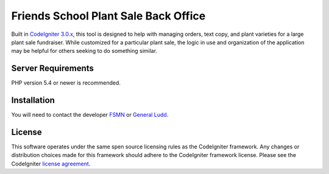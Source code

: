 ###################
Friends School Plant Sale Back Office
###################

Built in `CodeIgniter 3.0.x <http://www.codeigniter.com/docs>`_, this tool is designed to help with managing orders, text copy, and plant varieties for a large plant sale fundraiser. While customized for a particular plant sale, the logic in use and organization of the application may be helpful for others seeking to do something similar.


*******************
Server Requirements
*******************

PHP version 5.4 or newer is recommended. 


************
Installation
************

You will need to contact the developer `FSMN <https://github.com/fsmn/>`_ or `General Ludd <https://github.com/generalludd/>`_.

*******
License
*******

This software operates under the same spen source licensing rules as the CodeIgniter framework. Any changes or distribution choices made for this framework should adhere to the CodeIgniter framework license. Please see the CodeIgniter `license
agreement <https://github.com/bcit-ci/CodeIgniter/blob/develop/user_guide_src/source/license.rst>`_.

